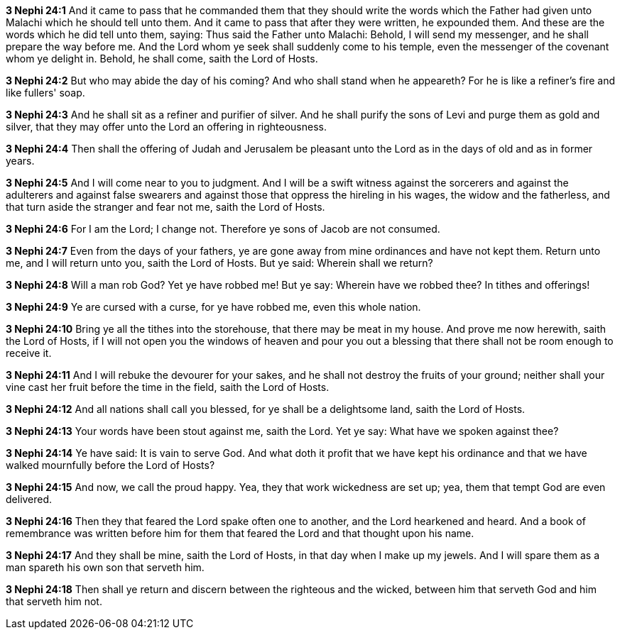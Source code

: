 *3 Nephi 24:1* And it came to pass that he commanded them that they should write the words which the Father had given unto Malachi which he should tell unto them. And it came to pass that after they were written, he expounded them. And these are the words which he did tell unto them, saying: Thus said the Father unto Malachi: Behold, I will send my messenger, and he shall prepare the way before me. And the Lord whom ye seek shall suddenly come to his temple, even the messenger of the covenant whom ye delight in. Behold, he shall come, saith the Lord of Hosts.

*3 Nephi 24:2* But who may abide the day of his coming? And who shall stand when he appeareth? For he is like a refiner's fire and like fullers' soap.

*3 Nephi 24:3* And he shall sit as a refiner and purifier of silver. And he shall purify the sons of Levi and purge them as gold and silver, that they may offer unto the Lord an offering in righteousness.

*3 Nephi 24:4* Then shall the offering of Judah and Jerusalem be pleasant unto the Lord as in the days of old and as in former years.

*3 Nephi 24:5* And I will come near to you to judgment. And I will be a swift witness against the sorcerers and against the adulterers and against false swearers and against those that oppress the hireling in his wages, the widow and the fatherless, and that turn aside the stranger and fear not me, saith the Lord of Hosts.

*3 Nephi 24:6* For I am the Lord; I change not. Therefore ye sons of Jacob are not consumed.

*3 Nephi 24:7* Even from the days of your fathers, ye are gone away from mine ordinances and have not kept them. Return unto me, and I will return unto you, saith the Lord of Hosts. But ye said: Wherein shall we return?

*3 Nephi 24:8* Will a man rob God? Yet ye have robbed me! But ye say: Wherein have we robbed thee? In tithes and offerings!

*3 Nephi 24:9* Ye are cursed with a curse, for ye have robbed me, even this whole nation.

*3 Nephi 24:10* Bring ye all the tithes into the storehouse, that there may be meat in my house. And prove me now herewith, saith the Lord of Hosts, if I will not open you the windows of heaven and pour you out a blessing that there shall not be room enough to receive it.

*3 Nephi 24:11* And I will rebuke the devourer for your sakes, and he shall not destroy the fruits of your ground; neither shall your vine cast her fruit before the time in the field, saith the Lord of Hosts.

*3 Nephi 24:12* And all nations shall call you blessed, for ye shall be a delightsome land, saith the Lord of Hosts.

*3 Nephi 24:13* Your words have been stout against me, saith the Lord. Yet ye say: What have we spoken against thee?

*3 Nephi 24:14* Ye have said: It is vain to serve God. And what doth it profit that we have kept his ordinance and that we have walked mournfully before the Lord of Hosts?

*3 Nephi 24:15* And now, we call the proud happy. Yea, they that work wickedness are set up; yea, them that tempt God are even delivered.

*3 Nephi 24:16* Then they that feared the Lord spake often one to another, and the Lord hearkened and heard. And a book of remembrance was written before him for them that feared the Lord and that thought upon his name.

*3 Nephi 24:17* And they shall be mine, saith the Lord of Hosts, in that day when I make up my jewels. And I will spare them as a man spareth his own son that serveth him.

*3 Nephi 24:18* Then shall ye return and discern between the righteous and the wicked, between him that serveth God and him that serveth him not.

